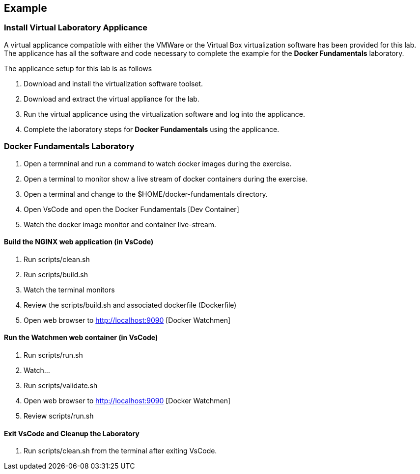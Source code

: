 == Example

:icons: font
ifndef::imagesdir[:imagesdir: ../images]


=== Install Virtual Laboratory Applicance

A virtual applicance compatible with either the VMWare or the Virtual Box virtualization software has been provided for this lab.  The applicance has all the software and code necessary to complete the example for the *Docker Fundamentals* laboratory.

The applicance setup for this lab is as follows

. Download and install the virtualization software toolset.
. Download and extract the virtual appliance for the lab.
. Run the virtual applicance using the virtualization software and log into the applicance.
. Complete the laboratory steps for *Docker Fundamentals* using the applicance. 


=== Docker Fundamentals Laboratory

. Open a termninal and run a command to watch docker images during the exercise.
. Open a terminal to monitor show a live stream of docker containers during the exercise.
. Open a terminal and change to the $HOME/docker-fundamentals directory.
. Open VsCode and open the Docker Fundamentals [Dev Container]
. Watch the docker image monitor and container live-stream.

==== Build the NGINX web application (in VsCode)

. Run scripts/clean.sh
. Run scripts/build.sh
. Watch the terminal monitors
. Review the scripts/build.sh and associated dockerfile (Dockerfile)
. Open web browser to http://localhost:9090 [Docker Watchmen]


==== Run the Watchmen web container (in VsCode)

. Run scripts/run.sh
. Watch...
. Run scripts/validate.sh
. Open web browser to http://localhost:9090 [Docker Watchmen]
. Review scripts/run.sh

==== Exit VsCode and Cleanup the Laboratory
. Run scripts/clean.sh from the terminal after exiting VsCode.